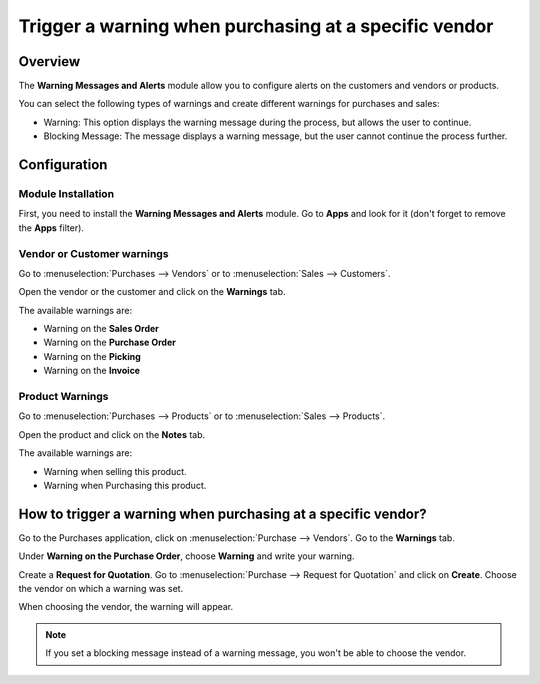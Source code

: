 ======================================================
Trigger a warning when purchasing at a specific vendor
======================================================

Overview
========

The **Warning Messages and Alerts** module allow you to configure alerts
on the customers and vendors or products.

You can select the following types of warnings and create different
warnings for purchases and sales:

-   Warning: This option displays the warning message during the process, 
    but allows the user to continue.

-   Blocking Message: The message displays a warning message, but the 
    user cannot continue the process further.

Configuration
=============

Module Installation
-------------------

First, you need to install the **Warning Messages and Alerts** module. Go
to **Apps** and look for it (don't forget to remove the **Apps** filter).

.. image:: media/warning_triggering01.png
    :align: center

Vendor or Customer warnings
---------------------------

Go to :menuselection:`Purchases --> Vendors` or to :menuselection:`Sales --> Customers`.

Open the vendor or the customer and click on the **Warnings** tab.

.. image:: media/warning_triggering02.png
    :align: center

The available warnings are:

-  Warning on the **Sales Order**

-  Warning on the **Purchase Order**

-  Warning on the **Picking**

-  Warning on the **Invoice**

Product Warnings
----------------

Go to :menuselection:`Purchases --> Products` or to :menuselection:`Sales --> Products`.

Open the product and click on the **Notes** tab.

.. image:: media/warning_triggering03.png
    :align: center

The available warnings are:

-  Warning when selling this product.

-  Warning when Purchasing this product.

How to trigger a warning when purchasing at a specific vendor?
==============================================================

Go to the Purchases application, click on :menuselection:`Purchase --> Vendors`. 
Go to the **Warnings** tab.

Under **Warning on the Purchase Order**, choose **Warning** and write your
warning.

.. image:: media/warning_triggering04.png
    :align: center

Create a **Request for Quotation**. Go to 
:menuselection:`Purchase --> Request for Quotation` and click on **Create**. 
Choose the vendor on which a warning was set.

When choosing the vendor, the warning will appear.

.. image:: media/warning_triggering01.png
    :align: center

.. note::
    If you set a blocking message instead of a warning message, you
    won't be able to choose the vendor.